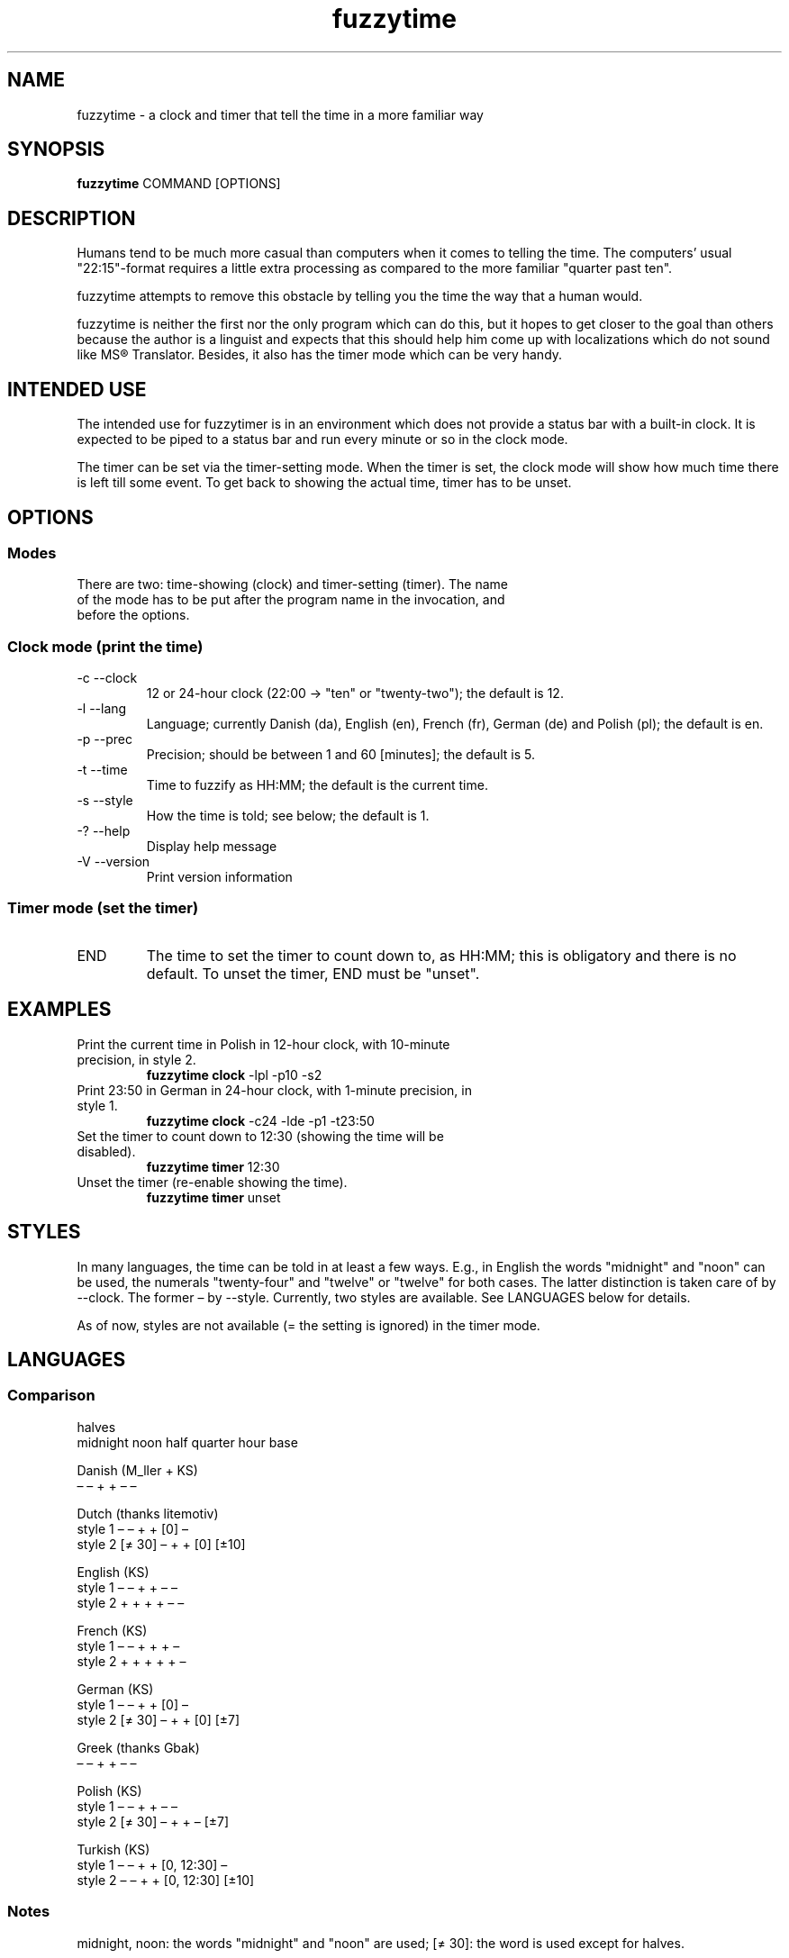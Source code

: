 .TH fuzzytime 1 "January 21, 2011" "version 0.6" "A fuzzy clock and timer"

.\" -------------------------------------------------------------------------------------

.SH NAME
fuzzytime \- a clock and timer that tell the time in a more familiar way

.\" -------------------------------------------------------------------------------------

.SH SYNOPSIS
.B fuzzytime
COMMAND [OPTIONS]

.\" -------------------------------------------------------------------------------------

.SH DESCRIPTION
Humans tend to be much more casual than computers when it comes to telling the time. The computers’ usual "22:15"-format requires a little extra processing as compared to the more familiar "quarter past ten".
.PP
fuzzytime attempts to remove this obstacle by telling you the time the way that a human would.
.PP
fuzzytime is neither the first nor the only program which can do this, but it hopes to get closer to the goal than others because the author is a linguist and expects that this should help him come up with localizations which do not sound like MS® Translator. Besides, it also has the timer mode which can be very handy.

.\" -------------------------------------------------------------------------------------

.SH INTENDED USE
The intended use for fuzzytimer is in an environment which does not provide a status bar with a built-in clock. It is expected to be piped to a status bar and run every minute or so in the clock mode.
.PP
The timer can be set via the timer-setting mode. When the timer is set, the clock mode will show how much time there is left till some event. To get back to showing the actual time, timer has to be unset.

.\" -------------------------------------------------------------------------------------

.SH OPTIONS
.SS Modes
.TP
There are two: time-showing (clock) and timer-setting (timer). The name of the mode has to be put after the program name in the invocation, and before the options.

.SS Clock mode (print the time)
.TP
\-c \--clock
12 or 24-hour clock (22:00 -> "ten" or "twenty-two"); the default is 12.
.TP
\-l \--lang
Language; currently Danish (da), English (en), French (fr), German (de) and Polish (pl); the default is en.
.TP
\-p \--prec
Precision; should be between 1 and 60 [minutes]; the default is 5.
.TP
\-t \--time
Time to fuzzify as HH:MM; the default is the current time.
.TP
\-s \--style
How the time is told; see below; the default is 1.
.TP
\-? \--help
Display help message
.TP
\-V \--version
Print version information

.SS Timer mode (set the timer)
.TP
END
The time to set the timer to count down to, as HH:MM; this is obligatory and there is no default. To unset the timer, END must be "unset".

.\" -------------------------------------------------------------------------------------

.SH EXAMPLES
.TP
Print the current time in Polish in 12-hour clock, with 10-minute precision, in style 2.
.B fuzzytime clock
\-lpl -p10 -s2
.PP
.TP
Print 23:50 in German in 24-hour clock, with 1-minute precision, in style 1.
.B fuzzytime clock
\-c24 -lde -p1 -t23:50
.PP
.TP
Set the timer to count down to 12:30 (showing the time will be disabled).
.B fuzzytime timer
12:30
.PP
.TP
Unset the timer (re-enable showing the time).
.B fuzzytime timer
unset

.\" -------------------------------------------------------------------------------------

.SH STYLES
In many languages, the time can be told in at least a few ways. E.g., in English the words "midnight" and "noon" can be used, the numerals "twenty-four" and "twelve" or "twelve" for both cases. The latter distinction is taken care of by --clock. The former – by --style. Currently, two styles are available. See LANGUAGES below for details.

As of now, styles are not available (= the setting is ignored) in the timer mode.

.\" -------------------------------------------------------------------------------------

.SH LANGUAGES

.SS Comparison
                                                       halves
              midnight  noon    half   quarter  hour    base 

Danish (M_ller + KS)
                 –        –       +       +      –       –

Dutch (thanks litemotiv)
    style 1      –        –       +       +     [0]      –
    style 2    [≠ 30]     –       +       +     [0]    [±10]

English (KS)
    style 1      –        –       +       +      –       –
    style 2      +        +       +       +      –       –

French (KS)
    style 1      –        –       +       +      +       –
    style 2      +        +       +       +      +       –

German (KS)
    style 1      –        –       +       +     [0]      –
    style 2    [≠ 30]     –       +       +     [0]     [±7]

Greek (thanks Gbak)
                 –        –       +       +      –       –

Polish (KS)
    style 1      –        –       +       +      –       –
    style 2    [≠ 30]     –       +       +      –      [±7]

Turkish (KS)
    style 1      –        –       +       + [0, 12:30]   –
    style 2      –        –       +       + [0, 12:30] [±10]

.SS Notes

midnight, noon: the words "midnight" and "noon" are used; [≠ 30]: the word is used except for halves.

half, quarter: min % 15 = 0 is treated as a special case.

hour: the word "hour" is used; [0]: the word is only used for round hours; [0, 12:30]: the word is only used for round hours, 12:30 and 0:30.

halves base: min in a certain range around 30 is referred to half hours rather than to full ones.

.SS Examples

Danish

11:45 = 23:45 = kvart i tolv.


Dutch

Style 1: 11:45 = 23:45 = kwart voor twaalf.

Style 2: 11:30 = half twaalf, 11:45 = kwart voor twaalf, 23:30 = half twaalf, 23:45 = kwart voor middernacht, 10:20 = tien voor half elf


English

Style 1: 11:45 = 23:45 = quarter to twelve.

Style 2: 11:45 = quarter to noon, 23:45 = quarter to midnight.

Timer: 90 = in an hour and a half, 15 = in a quarter, -20 = ! a quarter ago !


French

Style 1: 11:45 = 23:45 = douze heures moins le quart.

Style 2: 11:45 = midi moins le quart, 23:30 = onze heures et demie, 23:45 = minuit moins le quart.


German

Style 1: 11:45 = 23:45 = Viertel vor zwölf.

Style 2: 11:30 = halb zwölf, 11:45 = Viertel vor zwölf, 23:30 = halb zwölf, 23:45 = Viertel vor Mitternacht, 10:25 = fünf vor halb elf.


Greek

11:45 = 23:45 = δώδεκα παρά τέταρτο


Polish

Style 1: 11:45 = 23:45 = za kwadrans dwunasta.

Style 2: 11:30 = w pół do dwunastej; 11:45 = za kwadrans dwunasta, 23:30 = w pół do dwunastej, 23:45 = za kwadrans północ, 10:25 = za pięć w pół do jedenastej.


Turkish

Style 1: 11:45 = 23:45 = on ikiye çeyrek var.

Style 2: 12:00 = saat on iki, 12:30 = saat yarım, 11:20 = on bir buçuğa on var, 12:25 = on iki buçuğa beş var.

.\" -------------------------------------------------------------------------------------

.SH DEPENDS
(Arch Linux) ghc, haskell-cmdargs

.\" -------------------------------------------------------------------------------------

.SH BUGS
No known bugs at this time.

.\" -------------------------------------------------------------------------------------

.SH AUTHOR
Kamil Stachowski (kamil.stachowski@gmail.com)

Thanks are due to:

Daniel Fischer and Brent Yorger from beginners@haskell.org for Haskell help.

Gbak from bbs.archlinux.org for the Greek translation.

litemotiv from bbs.archlinux.org for the Dutch translation.

M_ller from bbs.archlinux.org for the Danish translation and most of the implementation.
